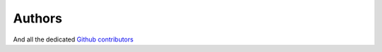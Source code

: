 Authors
=======

.. rst-class:: authors

   +-----------------------------------------------------------------------+
   | Frédéric Hecht                                                        |
   +=======================================================================+
   | Professor at `Laboratoire Jacques Louis                               |
   | Lions <https://www.ljll.math.upmc.fr/>`__ (LJLL), Pierre and Marie    |
   | Curie University, Paris                                               |
   +-----------------------------------------------------------------------+
   | frederic.hecht@sorbonne-universite.fr                                 |
   +-----------------------------------------------------------------------+
   | https://www.ljll.math.upmc.fr/hecht/                                  |
   +-----------------------------------------------------------------------+

   +-----------------------------------------------------------------------+
   | Sylvain Auliac                                                        |
   +=======================================================================+
   | Former PhD student at LJLL, optimization interface with               |
   | `nlopt <https://nlopt.readthedocs.io/en/latest/>`__,                  |
   | `ipopt <https://projects.coin-or.org/Ipopt>`__,                       |
   | `cmaes <https://en.wikipedia.org/wiki/CMA-ES>`__, …                   |
   +-----------------------------------------------------------------------+
   | https://www.ljll.math.upmc.fr/auliac/                                 |
   +-----------------------------------------------------------------------+

   +-----------------------------------------------------------------------+
   | Olivier Pironneau                                                     |
   +=======================================================================+
   | Professor of numerical analysis at the Paris VI university and at     |
   | LJLL, numerical methods in fluid                                      |
   +-----------------------------------------------------------------------+
   | Member of the `Institut Universitaire de                              |
   | France <http://www.iufrance.fr/>`__ and `Academie des                 |
   | Sciences <http://www.academie-sciences.fr/fr/>`__                     |
   +-----------------------------------------------------------------------+
   | https://www.ljll.math.upmc.fr/pironneau/                              |
   +-----------------------------------------------------------------------+

   +-----------------------------------------------------------------------+
   | Jacques Morice                                                        |
   +=======================================================================+
   | Former Post-Doc at LJLL, three dimensions mesh generation and         |
   | coupling with                                                         |
   | `medit <https://www.ljll.math.upmc.fr/frey/logiciels/Docmedit.dir/ind |
   | ex.html>`__                                                           |
   +-----------------------------------------------------------------------+

   +-----------------------------------------------------------------------+
   | Antoine Le Hyaric                                                     |
   +=======================================================================+
   | Research engineer from `CNRS <http://www.cnrs.fr>`__, expert in       |
   | software engineering for scientific applications, electromagnetics    |
   | simulations, parallel computing and three-dimensionsal visualization  |
   +-----------------------------------------------------------------------+
   | https://www.ljll.math.upmc.fr/lehyaric/                               |
   +-----------------------------------------------------------------------+

   +-----------------------------------------------------------------------+
   | Kohji Ohtsuka                                                         |
   +=======================================================================+
   | Professor at `Hiroshima Kokusai Gakuin                                |
   | University <http://www.hkg.ac.jp/html/>`__, Japan and chairman of the |
   | `World Scientific and Engineering Academy and                         |
   | Society <http://www.wseas.org>`__, Japan. Fracture dynamic, modeling  |
   | and computing                                                         |
   +-----------------------------------------------------------------------+
   | https://sites.google.com/a/comfos.org/comfos/                         |
   +-----------------------------------------------------------------------+

   +--------------------------------------------------------------------------------------------------------------------------------------------------------+
   | Pierre Jolivet                                                                                                                                         |
   +========================================================================================================================================================+
   | `CNRS <http://www.cnrs.fr>`__ researcher, MPI interface with `PETSc <https://www.mcs.anl.gov/petsc/>`__, `HPDDM <https://github.com/hpddm/hpddm>`__, … |
   +--------------------------------------------------------------------------------------------------------------------------------------------------------+
   | http://jolivet.perso.enseeiht.fr/                                                                                                                      |
   +--------------------------------------------------------------------------------------------------------------------------------------------------------+

And all the dedicated `Github contributors <https://github.com/FreeFem/FreeFem-doc/graphs/contributors>`__
